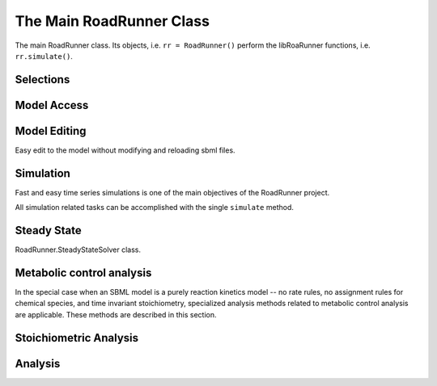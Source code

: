 The Main RoadRunner Class
_________________________

.. class:: RoadRunner

   The main RoadRunner class. Its objects, i.e. ``rr = RoadRunner()`` perform 
   the libRoaRunner functions, i.e. ``rr.simulate()``.



.. method:: RoadRunner.__init__(uriOrSBML = "", options = None)

   Creates a new RoadRunner object. If the first argument is specified, 
   it should be a string containing either the contents of an SBML document, 
   or a formatted URI specifying the path or location of a SBML document. 

   If options is given, it should be a LoadSBMLOptions object. 

   If no arguments are given, a document may be loaded at any future time
   using the load method. 

   :param uriOrSBML: a URI, local path or SBML document contents.
   :type name: str (optional)

   :param options: (LoadSBMLOptions) an options object specifying how the 
                   SBML document should be loaded
   :type name: str (optional)


.. method:: RoadRunner.load(uriOrDocument)
   :module: RoadRunner

   Loads an SBML document, given a string for file path, URI, or contents. 

   This method also accepts HTTP URI for remote files, however this feature is currently limited 
   to the Mac version, plan on enabling HTTP loading of SBML documents on Windows and Linux 
   shortly. 

   Some examples of loading files on Mac or Linux::
   
       >>> rr.load("myfile.xml")                               # load a file from the current directory
       >>> rr.load("/Users/Fred/myfile.xml")                   # absolute path
       >>> rr.load("http://sbml.org/example_system.xml")       # remote file


   Or on Windows:

       >>> rr.load("myfile.xml")                                  # load a file from the current directory
       >>> rr.load("file://localhost/c:/Users/Fred/myfile.xml")   # using a URI

   One may also load the contents of a document::

       >>> myfile = open("myfile.xml, "r")
       >>> contents = file.read()
       >>> rr.load(contents)
       
   Loading in a raw SBML string is also possible:

       >>> sbmlstr = rr.getCurrentSBML()         # Or any other properly formatted SBML string block
       >>> rr.load(sbmlstr)

   In future version, we will also support loading directly from a libSBML Document object. 

   :param uriOrDocument: A string which may be a local path, URI or contents of an SBML document. 
   :type name: str
   
   
.. method:: RoadRunner.saveState(document, option = 'b')
   :module: RoadRunner

   Saves the current state of the RoadRunner instance, e.g. integrator, steady state solver, simulation results,
   given a string for file path.
   If no option is given or the option is 'b', the state will be stored in a binary format which
   can be quickly reloaded for later simulation. This binary format is platform specific.
   It the option is 'r', the state will be stored in a human-readable format which can be used
   for debugging, but cannot be reloaded later.
   
   Some examples of saving binary files on Mac or Linux::
   
       >>> rr.saveState("current_state.txt")                        # save the state to a file from the current directory
       >>> rr.saveState("/Users/Fred/current_state.txt")            # absolute path


   Or on Windows:

       >>> rr.saveState("current_state.txt")                        # save the state to a file from the current directory
       >>> rr.saveState("file://localhost/c:/Users/Fred/current_state.txt")   # using a URI

   One may also save in a human-readable format:

       >>> rr.saveState("current_state.txt", 'r')
       

   :param document: The file path where the current state will be stored
   :type name: str
   
   :param option:  an option object specifying how the state should be saved
   		   'b' - binary	(default)
		   'r' - human-readable 
   :type name: char(optional)
   
   
   
.. method:: RoadRunner.loadState(document)
   :module: RoadRunner

   Loads the saved state of a RoadRunner instance, e.g. integrator, steady state solver, simulation results,
   given a string for file path.
   All simulation calls after this function will start from the resumed state.
   
   Some examples of reloading binary files on Mac or Linux::
   
       >>> rr.loadState("current_state.txt")                        # load the state from a file from the current directory
       >>> rr.loadState("/Users/Fred/current_state.txt")            # absolute path


   Or on Windows:

       >>> rr.loadState("current_state.txt")                        # load the state from a file from the current directory
       >>> rr.loadState("file://localhost/c:/Users/Fred/current_state.txt")   # using a URI

   :param document: The file path where the state of simulation will be loaded from
   :type name: str
  


.. method:: RoadRunner.getCompiler()

   Returns the JIT :class:`Compiler` object currently being used. 
   This object provides various information about the current processor and system.



.. method:: RoadRunner.getConfigurationXML()
   :module: RoadRunner

   Recurse through all of the child configurable objects that this
   class ones and build an assemble all of their configuration parameters
   into a single xml document which is returned as a string.

   The value of this result depends on what child objects are presently loaded.


.. method:: RoadRunner.getExtendedVersionInfo()
   :module: RoadRunner

   Returns :meth:`getVersionStr()` as well as info about dependent libs versions.



.. method:: RoadRunner.getInfo()
   :module: RoadRunner

   Returns info about the current state of the object.

   :rtype: str



.. method:: RoadRunner.getInstanceCount()
   :module: RoadRunner

   Returns number of currently running RoadRunner instances.



.. method:: RoadRunner.getInstanceID()
   :module: RoadRunner

   Returns the instance id when there are multiple instances of RoadRunner.



.. method:: RoadRunner.getIntegrator()
   :module: RoadRunner

   Returns the solver instance. See :cpp:class::cpp:class:`rr::roadrunner::Solver`.
   For more information on the possible settings, see :ref:`Solver Class`.
   
   
.. method:: RoadRunner.getIntegratorByName(name)
   :module: RoadRunner
   
   Returns the solver instance by given name. See :cpp:class:`rr::roadrunner::Solver`.
   For more information on the possible settings, see :ref:`Solver Class`.

   :param str name: Name of the integrator

   
.. method:: RoadRunner.getAvailableIntegrators()
   :module: RoadRunner
   
   Returns a list of names of available integrators.

   
.. method:: RoadRunner.getExistingIntegratorNames()
   :module: RoadRunner
   
   Returns a list of names of all integrators.
   

.. method:: RoadRunner.getParamPromotedSBML(*args)
   :module: RoadRunner

   Takes an SBML document (in textual form) and changes all of the local parameters
   to be global parameters.

   :param str SBML: the contents of an SBML document
   :rtype: str


.. method:: RoadRunner.getCurrentSBML()
   :module: RoadRunner

   Returns the SBML with the current model parameters. 
   This is different than :meth:`getSBML()` which returns the original SBML.
   This may optionally up or down-convert the document to a different version, if the level and version arguments are non-zero.
   If both arguments are zero, then the document is left alone and the original version is returned.

   :rtype: str


.. method:: RoadRunner.getSBML()
   :module: RoadRunner

   Returns the original SBML model that was loaded into roadrunner.
   If the model is edited by methods in editing section, it will return the most updated model with 
   the initial model parameters.

   :rtype: str
   
.. method:: RoadRunner.setIntegrator(name)
   :module: RoadRunner

   Sets specific integrator. For more information on the possible settings, see :ref:`Solver Class`.
   
   :param str name: name of the integrator.

   
.. method:: RoadRunner.setIntegratorSetting(name, key, value)
   :module: RoadRunner

   Sets settings for a specific integrator. See :cpp:class:`roadrunner::Solver`.
   For more information on the possible settings, see :ref:`Solver Class`.
   
   :param str name: name of the integrator.
   :param str key: name of the setting.
   :param const value: value of the setting.
   

Selections
----------

.. method:: RoadRunner.getIds()

   Return a list of selection ids that this object can select on.

   :rtype: list


.. method:: RoadRunner.getValue(sel)

   Returns the value for a given selection. For more information on accepted selection types
   see :ref:`Selecting Values <selecting-values>`.

   :param sel: a selection that is either a string or a SelectionRecord that was
               obtained from createSelection
   :type sel: str or SelectionRecord



.. method:: RoadRunner.getSelectedValues()
   :module: RoadRunner

   returns the values of the current timecourse selections for the current state of the model

   :rtype: numpy.ndarray



.. attribute:: RoadRunner.timeCourseSelections
   :module: RoadRunner
            
   Get or set the list of current selections used for the time course simulation result columns. 
   For more information on accepted selection types, see :ref:`Selecting Values <selecting-values>`.
   
   >>> rr.timeCourseSelections = ['time', 'S1', 'S2']
   >>> rr.timeCourseSelections
   ['time', 'S1', 'S2']


.. method:: RoadRunner.createSelection(sel)

   Create a new selection based on a selection string

   :rtype: roadrunner.SelectionRecord


.. method:: RoadRunner.resetSelectionLists()

   Resets time course and steady state selection lists to defaults

   
   
Model Access
------------


.. method:: RoadRunner.isModelLoaded()
   :module: RoadRunner

   Return True if model was loaded; False otherwise



.. py:attribute:: RoadRunner.model
   :module: RoadRunner
   :annotation: None

   Get the currently loaded model. The model object contains the entire state of the SBML model.


.. method:: RoadRunner.getModel()
   :module: RoadRunner

   Function form of the RoadRunner.model property, identical to model. 

   
.. method:: RoadRunner.clearModel()
   :module: RoadRunner
   
   Clears the currently loaded model and all associated memory.
   Returns True if memory was freed, False if no model was loaded in the first place.
   
   >>> rr.isModelLoaded()
   True
   >>> rr.clearModel()
   >>> rr.isModelLoaded()
   False
   
   
.. method:: RoadRunner.oneStep(startTime, stepSize)
   :module: RoadRunner

   Carry out a one step integration of the model. The method takes two arguments,
   the current time and the step size to use in the integration. 
   Returs the new time which will be currentTime + StepSize::

       newTime = rr.oneStep (10, 0.5)

.. method:: RoadRunner.internalOneStep(startTime, stepSize, reset)
   :module: RoadRunner

   Carry out a single internal solver integration step. The method takes three arguments,
   the current time and the step size to use in the integration and reset. Reset defaults to true, set to false to stop integrator instance from restarting. Returns the end time.

.. method:: RoadRunner.reset()
   :module: RoadRunner

   Resets time, all floating species, and rates to their initial values.
   Does NOT reset changed global parameters.
   

.. method:: RoadRunner.resetAll()
   :module: RoadRunner

   Resets time, all floating species, and rates to their CURRENT initial values.
   Also resets all global parameters back to the values they had when the model was first loaded.
   "Current" initial values are set by using ``rr.setValue('init(S1)', 5)`` which sets a species 
   named S1 to have current initial value of 5. Note it is NOT the initial values of when the model was first loaded in.

.. method:: RoadRunner.resetParameter()
   :module: RoadRunner

   Resets only global parameters to their CURRENT initial values.

.. method:: RoadRunner.resetToOrigin()
   :module: RoadRunner

   Resets the model back to the state it was when FIRST loaded.
   The scope of this reset includes all initial values and parameters (everything).

.. method:: RoadRunner.setConfigurationXML(*args)
   :module: RoadRunner

   Given a xml document, which should have been returned from getConfigurationXML,
   this method recurses though all the child configurable elements and sets their
   configuration to the values specified in the document.

   :param str xml: the contents of an xml document.



.. attribute:: RoadRunner.conservedMoietyAnalysis
   :module: RoadRunner

   Enables / Disables conserved moiety analysis (boolean). 

   If this is enabled, the SBML document (either current, or one about to be loaded) 
   is converted using the ConservedMoietyConverter. All of the linearly dependent 
   species are replaced with assignment rules and a new set of conserved moiety 
   parameters are introduced. 
   
   To enable, type:
   
   >>> rr.conservedMoietyAnalysis = True
   
   
Model Editing
--------------

Easy edit to the model without modifying and reloading sbml files.

.. method:: RoadRunner.addSpeciesConcentration(sid, compartment, initValue, substanceUnits, forceRegenerate)
   :module: RoadRunner
   
   Add a species to the current model. Note that the species to be added must have an ID
   that did not existed in the model. The given compartment must also exist in the model.
   
   Default substanceUnits is "concentration", which will set initValue as initial concentration
   of the new species. Other substanceUnits will set initValue as initial amount of the new species.
   
   forceRegenerate is a boolean value that indicates whether the new model will be regenerated. Its 
   default value is true, which means to regenerate model every time after this function is called. 
   Note that regenerating model is time-consuming. To save time for editing model for multiple times, 
   one could set this flag to false excepting for the last call, so that Roadrunner will only regenerate the model once after all editings are completed.
   
   For example,
   
   >>> rr.addSpeciesConcentration("s1", "compartment", 0.1, False) # it will not regenerate the model, nothing actually happened
   >>> rr.addSpeciesConcentration("s2", "compartment", 0.1, True)  # new model is generated and saved
  
   :param str sid: the ID of the species to be added
   :param str compartment: the compartment of the species to be added
   :param double initValue: the initial amount or concentration of the species to be added
   :param str substanceUnits: the substance unit of the species to be added
   :param bool forceRegenerate: indicate whether the new model is regenerated after this function call

   
.. method:: RoadRunner.removeSpecies(sid, forceRegenerate)
   :module: RoadRunner
   
   Remove a species from the current model. Note that the given species must exist in the
   current model.
   
   All reactions related to this species(as reactants, products or modifiers or used in 
   stoichiometry) will be removed.
   Kinetic law used this species in the math formula will be unset.
   All function definitions, constraints, initial assignments and rules related to this species
   (as variables or used in math formula) will be removed.
   All events used this speices in trigger formula will be removed.
   Priority and delay used this sepcies in the math formula will be unset.
   All event assignment related to this species(as variables or used in math formula) will be removed.
   
   If any global parameters become uninitialized during this process, i.e, has no initial assignment or
   assignment rule, they will be removed recursively following the rules in removeParameter().
   
   forceRegenerate is a boolean value that indicates whether the new model will be regenerated. Its 
   default value is true, which means to regenerate model every time after this function is called. 
   Note that regenerating model is time-consuming. To save time for editing model for multiple times, 
   one could set this flag to false excepting for the last call, so that Roadrunner will only regenerate 
   the model once after all editings are completed.
   
   For example,
   
   >>> rr.removeSpecies("s1", false) # it will not regenerate the model, nothing actually happened
   >>> rr.removeSpecies("s2", true)  # new model is generated and saved

   :param str sid: the ID of the species to be removed
   :param bool forceRegenerate: indicate whether the new model is regenerated after this function call
 
   
.. method:: RoadRunner.addReaction(rid, reactants, products, kineticLaw, forceRegenerate)
   :module: RoadRunner
   
   Add a reaction to the current model by passing its info as parameters. 
   Note that the reaction to be added must have an ID that did not existed in the model.
   
   forceRegenerate is a boolean value that indicates whether the new model will be regenerated. Its 
   default value is true, which means to regenerate model every time after this function is called. 
   Note that regenerating model is time-consuming. To save time for editing model for multiple times, 
   one could set this flag to false excepting for the last call, so that Roadrunner will only regenerate 
   the model once after all editings are completed.
   
   For example,
   
   >>> rr.addReaction("r1", ["s1"], ["s2"], "s1 * k1", False) # it will not regenerate the model, nothing actually happened
   >>> rr.addReaction("r2", ["s2"], ["s1"], "s2 * k1", True)  # new model is generated and saved
  
  
   :param str rid: the ID of the reaction to be added
   :param list reactants: the list of reactants ID of reaction to be added
   :param list products: the list of products ID of reaction to be added
   :param str kineticLaw: the kinetic formular of reaction to be added
   :param bool forceRegenerate: indicate whether the new model is regenerated after this function call
   

.. method:: RoadRunner.addReaction(sbmlRep, forceRegenerate)
   :module: RoadRunner
   
   Add a reaction to the current model by passing a sbml repesentation as parameter. 
   Note that the reaction to be added must have an ID that did not existed in the model.
   
   forceRegenerate is a boolean value that indicates whether the new model will be regenerated. Its 
   default value is true, which means to regenerate model every time after this function is called. 
   Note that regenerating model is time-consuming. To save time for editing model for multiple times, 
   one could set this flag to false excepting for the last call, so that Roadrunner will only regenerate 
   the model once after all editings are completed.
  
   :param str sbmlRep: the SBML representation (i.e. a reaction tag) describing the reaction to be added
   :param bool forceRegenerate: indicate whether the new model is regenerated after this function call
   
   
.. method:: RoadRunner.removeReaction(rid, forceRegenerate)
   :module: RoadRunner
   
   Remove a reaction from the current model. Note that the given reaction must exist in the
   current model.
   
   forceRegenerate is a boolean value that indicates whether the new model will be regenerated. Its 
   default value is true, which means to regenerate model every time after this function is called. 
   Note that regenerating model is time-consuming. To save time for editing model for multiple times, 
   one could set this flag to false excepting for the last call, so that Roadrunner will only regenerate 
   the model once after all editings are completed.
   
   For example,
   
   >>> rr.removeReaction("r1", False) # it will not regenerate the model, nothing actually happened
   >>> rr.removeReaction("r2", True)  # new model is generated and saved

   :param str rid: the ID of the reaction to be removed
   :param bool forceRegenerate: indicate whether the new model is regenerated after this function call
   
   
.. method:: RoadRunner.addParameter(pid, value, forceRegenerate)
   :module: RoadRunner
   
   Add a parameter to the current model. Note that the parameter to be added must have an ID
   that did not existed in the model.
   
   forceRegenerate is a boolean value that indicates whether the new model will be regenerated. Its 
   default value is true, which means to regenerate model every time after this function is called. 
   Note that regenerating model is time-consuming. To save time for editing model for multiple times, 
   one could set this flag to false excepting for the last call, so that Roadrunner will only regenerate 
   the model once after all editings are completed.
   
   For example,
   
   >>> rr.addParameter("p1", 0.1, False) # it will not regenerate the model, nothing actually happened
   >>> rr.addParameter("p2", 0.1, True)  # new model is generated and saved
  
   :param str pid: the ID of the parameter to be added
   :param double value: the initial value of the parameter to be added
   :param bool forceRegenerate: indicate whether the new model is regenerated after this function call
   
   
.. method:: RoadRunner.removeParameter(pid, forceRegenerate)
   :module: RoadRunner
   
   Remove a parameter from the current model. Note that the given parameter must exist in the
   current model.
   
   All reactions related to this parameter(used in stoichiometry) will be removed.
   Kinetic law used this parameter in the math formula will be unset.
   All function definitions, constraints, initial assignments and rules related to this parameter
   (as variables or used in math formula) will be removed.
   All events used this parameter in trigger formula will be removed.
   Priority and delay used this parameter in the math formula will be unset.
   All event assignment related to this parameter(as variables or used in math formula) will be removed.
   
   If any global parameters become uninitialized during this process, i.e, has no initial assignment or
   assignment rule, they will be removed recursively following the above rules.
   
   forceRegenerate is a boolean value that indicates whether the new model will be regenerated. Its 
   default value is true, which means to regenerate model every time after this function is called. 
   Note that regenerating model is time-consuming. To save time for editing model for multiple times, 
   one could set this flag to false excepting for the last call, so that Roadrunner will only regenerate 
   the model once after all editings are completed.
   
   For example,
   
   >>> rr.removeParameter("p1", False) # it will not regenerate the model, nothing actually happened
   >>> rr.removeParameter("p2", True)  # new model is generated and saved

   :param str pid: the ID of the parameter to be removed
   :param bool forceRegenerate: indicate whether the new model is regenerated after this function call
   
   
   
.. method:: RoadRunner.addCompartment(cid, initVolume, forceRegenerate)
   :module: RoadRunner
   
   Add a compartment to the current model. Note that the compartment to be added must have an ID
   that did not existed in the model.
   
   forceRegenerate is a boolean value that indicates whether the new model will be regenerated. Its 
   default value is true, which means to regenerate model every time after this function is called. 
   Note that regenerating model is time-consuming. To save time for editing model for multiple times, 
   one could set this flag to false excepting for the last call, so that Roadrunner will only regenerate 
   the model once after all editings are completed.
   
   For example,
   
   >>> rr.addCompartment("c1", 0.1, False) # it will not regenerate the model, nothing actually happened
   >>> rr.addCompartment("c2", 0.1, True)  # new model is generated and saved
  
   :param str cid: the ID of the compartment to be added
   :param double initVolume: the initial volume of the compartment to be added
   :param bool forceRegenerate: indicate whether the new model is regenerated after this function call
   
   
.. method:: RoadRunner.removeCompartment(cid, forceRegenerate)
   :module: RoadRunner
   
   Remove a compartment from the current model. Note that the given compartment must exist in the
   current model.
   
   All reactions related to this compartment(used in stoichiometry) will be removed.
   Kinetic law used this compartment in the math formula will be unset.
   All function definitions, constraints, initial assignments and rules related to this compartment
   (as variables or used in math formula) will be removed.
   All events used this compartment in trigger formula will be removed.
   Priority and delay used this compartment in the math formula will be unset.
   All event assignment related to this compartment(as variables or used in math formula) will be removed.
   
   If any global parameters become uninitialized during this process, i.e, has no initial assignment or
   assignment rule, they will be removed recursively following the rules in removeParameter().
   
   forceRegenerate is a boolean value that indicates whether the new model will be regenerated. Its 
   default value is true, which means to regenerate model every time after this function is called. 
   Note that regenerating model is time-consuming. To save time for editing model for multiple times, 
   one could set this flag to false excepting for the last call, so that Roadrunner will only regenerate 
   the model once after all editings are completed.
   
   For example,
   
   >>> rr.removeCompartment("c1", False) # it will not regenerate the model, nothing actually happened
   >>> rr.removeCompartment("c2", True)  # new model is generated and saved

   :param str cid: the ID of the compartment to be removed
   :param bool forceRegenerate: indicate whether the new model is regenerated after this function call
   
   
.. method:: RoadRunner.setKineticLaw(rid, kineticLaw, forceRegenerate)
   :module: RoadRunner
   
   Set hte kinetic law for an existing reaction in the current model. 
   Note that given reaction must exist in the model.
   
   forceRegenerate is a boolean value that indicates whether the new model will be regenerated. Its 
   default value is true, which means to regenerate model every time after this function is called. 
   Note that regenerating model is time-consuming. To save time for editing model for multiple times, 
   one could set this flag to false excepting for the last call, so that Roadrunner will only regenerate 
   the model once after all editings are completed.
   
   For example,
   
   >>> rr.setKineticLaw("r1", "s1 * k1", False) # it will not regenerate the model, nothing actually happened
   >>> rr.setKineticLaw("r2", "s2 * k1", True)  # new model is generated and saved
  
  
   :param str rid: the ID of the reaction to be modified
   :param str kineticLaw: the kinetic formular of reaction to be set
   :param bool forceRegenerate: indicate whether the new model is regenerated after this function call
   
   
.. method:: RoadRunner.addAssignmentRule(vid, formula, forceRegenerate)
   :module: RoadRunner
   
   Add an assignment rule for a variable to the current model.
   
   forceRegenerate is a boolean value that indicates whether the new model will be regenerated. Its 
   default value is true, which means to regenerate model every time after this function is called. 
   Note that regenerating model is time-consuming. To save time for editing model for multiple times, 
   one could set this flag to false excepting for the last call, so that Roadrunner will only regenerate 
   the model once after all editings are completed.
   
   For example,
   
   >>> rr.addAssignmentRule("s1", "s1 * k1", False) # it will not regenerate the model, nothing actually happened
   >>> rr.addAssignmentRule("s2", "s2 * k1", True)  # new model is generated and saved
  
  
   :param str vid: the ID of the variable that the new rule assigns formula to
   :param str formula: the math formula of assignment rule to be added
   :param bool forceRegenerate: indicate whether the new model is regenerated after this function call
   
   
.. method:: RoadRunner.addRateRule(vid, formula, forceRegenerate)
   :module: RoadRunner
   
   Add a rate rule for a variable to the current model.
   
   forceRegenerate is a boolean value that indicates whether the new model will be regenerated. Its 
   default value is true, which means to regenerate model every time after this function is called. 
   Note that regenerating model is time-consuming. To save time for editing model for multiple times, 
   one could set this flag to false excepting for the last call, so that Roadrunner will only regenerate 
   the model once after all editings are completed.
   
   For example,
   
   >>> rr.addRateRule("s1", "k1", False) # it will not regenerate the model, nothing actually happened
   >>> rr.addRateRule("s2", "k1", True)  # new model is generated and saved
  
  
   :param str vid: the ID of the variable that the new rule assigns formula to
   :param str formula: the math formula of rate rule to be added
   :param bool forceRegenerate: indicate whether the new model is regenerated after this function call
   
   
.. method:: RoadRunner.removeRules(vid, forceRegenerate)
   :module: RoadRunner
   
   Remove all rules for a variable from the current model, including assignment and rate rules. 
   Note that the given variable must have at least one rule in the current model.
   
   If any global parameters become uninitialized during this process, i.e, has no initial assignment or
   assignment rule, they will be removed recursively following the rules in removeParameter().
   
   forceRegenerate is a boolean value that indicates whether the new model will be regenerated. Its 
   default value is true, which means to regenerate model every time after this function is called. 
   Note that regenerating model is time-consuming. To save time for editing model for multiple times, 
   one could set this flag to false excepting for the last call, so that Roadrunner will only regenerate 
   the model once after all editings are completed.
   
   For example,
   
   >>> rr.removeRules("s1", False) # it will not regenerate the model, nothing actually happened
   >>> rr.removeRules("s2", True)  # new model is generated and saved

   :param str vid: the ID of the variables that rules assign formula to
   :param bool forceRegenerate: indicate whether the new model is regenerated after this function call
   
   
.. method:: RoadRunner.addEvent(eid, useValuesFromTriggerTime, trigger, forceRegenerate)
   :module: RoadRunner
   
   Add an event to the current model. Note that the event to be added must have an ID that 
   did not existed in the model.
   
   forceRegenerate is a boolean value that indicates whether the new model will be regenerated. Its 
   default value is true, which means to regenerate model every time after this function is called. 
   Note that regenerating model is time-consuming. To save time for editing model for multiple times, 
   one could set this flag to false excepting for the last call, so that Roadrunner will only regenerate 
   the model once after all editings are completed.
   
   For example,
   
   >>> rr.addEvent("e1", False, "s1 > 0", False) # it will not regenerate the model, nothing actually happened
   >>> rr.addEvent("e2", False, "s2 == s1", True)  # new model is generated and saved
  
  
   :param str eid: the ID of the event to be added
   :param bool useValuesFromTriggerTime: indicate the moment at which the event's assignments are to be evaluated
   :param str trigger: the math formula of event trigger
   :param bool forceRegenerate: indicate whether the new model is regenerated after this function call
   
   
.. method:: RoadRunner.addTrigger(eid, trigger, forceRegenerate)
   :module: RoadRunner
   
   Add trigger to an existing event in the model. Note that the given event must exist in the
   current model. If the given event already has a trigger object, the given trigger will replace the 
   old trigger of the event.
   
   forceRegenerate is a boolean value that indicates whether the new model will be regenerated. Its 
   default value is true, which means to regenerate model every time after this function is called. 
   Note that regenerating model is time-consuming. To save time for editing model for multiple times, 
   one could set this flag to false excepting for the last call, so that Roadrunner will only regenerate 
   the model once after all editings are completed.
   
   For example,
   
   >>> rr.addTrigger("e1", "s1 > 0", False) # it will not regenerate the model, nothing actually happened
   >>> rr.addTrigger("e2", "s2 == s1", True)  # new model is generated and saved
  
  
   :param str eid: the ID of the event to add the trigger to
   :param str trigger: the math formula of event trigger
   :param bool forceRegenerate: indicate whether the new model is regenerated after this function call
   
   
.. method:: RoadRunner.addPriority(eid, priority, forceRegenerate)
   :module: RoadRunner
   
   Add priority to an existing event in the model. Note that the given event must exist in the
   current model. If the given event already has a priority object, the given priority will replace the 
   old priority of the event.
   
   forceRegenerate is a boolean value that indicates whether the new model will be regenerated. Its 
   default value is true, which means to regenerate model every time after this function is called. 
   Note that regenerating model is time-consuming. To save time for editing model for multiple times, 
   one could set this flag to false excepting for the last call, so that Roadrunner will only regenerate 
   the model once after all editings are completed.
   
  
   :param str eid: the ID of the event to add the priority to
   :param str priority: the math formula of event priority
   :param bool forceRegenerate: indicate whether the new model is regenerated after this function call
   
   
.. method:: RoadRunner.addDelay(eid, delay, forceRegenerate)
   :module: RoadRunner
   
   Add delay to an existing event in the model. Note that the given event must exist in the
   current model. If the given event already has a delay object, the given delay will replace the 
   old delay of the event.
   
   forceRegenerate is a boolean value that indicates whether the new model will be regenerated. Its 
   default value is true, which means to regenerate model every time after this function is called. 
   Note that regenerating model is time-consuming. To save time for editing model for multiple times, 
   one could set this flag to false excepting for the last call, so that Roadrunner will only regenerate 
   the model once after all editings are completed.
   
  
   :param str eid: the ID of the event to add the delay to
   :param str delay: the math formula of event delay
   :param bool forceRegenerate: indicate whether the new model is regenerated after this function call
   
 
.. method:: RoadRunner.addEventAssignment(eid, vid, formula, forceRegenerate)
   :module: RoadRunner
   
   Add an event assignment to an existing event in the model. Note that the given event must exist in the
   current model. 
   
   forceRegenerate is a boolean value that indicates whether the new model will be regenerated. Its 
   default value is true, which means to regenerate model every time after this function is called. 
   Note that regenerating model is time-consuming. To save time for editing model for multiple times, 
   one could set this flag to false excepting for the last call, so that Roadrunner will only regenerate 
   the model once after all editings are completed.
   
    For example,
   
   >>> rr.addEventAssignment("e1", "s1", "k1", False) # it will not regenerate the model, nothing actually happened
   >>> rr.addEventAssignment("e2", "s2", "s1", True)  # new model is generated and saved
   
  
   :param str eid: the ID of the event to add the event assignment to
   :param str vid: the ID of the variables that assignment assigns formula to
   :param str formula: the math formula of event assignment
   :param bool forceRegenerate: indicate whether the new model is regenerated after this function call
   
   
.. method:: RoadRunner.removeEventAssignment(eid, vid, forceRegenerate)
   :module: RoadRunner
   
   Add all event assignments for a variable from an existing event in the model. 
   Note that the given event must exist in the current model and given variable must have an event 
   assignment in the given event.
   
   forceRegenerate is a boolean value that indicates whether the new model will be regenerated. Its 
   default value is true, which means to regenerate model every time after this function is called. 
   Note that regenerating model is time-consuming. To save time for editing model for multiple times, 
   one could set this flag to false excepting for the last call, so that Roadrunner will only regenerate 
   the model once after all editings are completed.
   
    For example,
   
   >>> rr.removeEventAssignment("e1", "s1", False) # it will not regenerate the model, nothing actually happened
   >>> rr.removeEventAssignment("e2", "s2", True)  # new model is generated and saved
   
  
   :param str eid: the ID of the event 
   :param str vid: the ID of the variables of the event assignments to be removed
   :param bool forceRegenerate: indicate whether the new model is regenerated after this function call
   
   
.. method:: RoadRunner.removeEvent(eid, forceRegenerate)
   :module: RoadRunner
   
   Add an event from the current model. Note that the given event must exist in the current model.
   
   If any global parameters become uninitialized during this process, i.e, has no initial assignment or
   assignment rule, they will be removed recursively following the rules in removeParameter().
   
   forceRegenerate is a boolean value that indicates whether the new model will be regenerated. Its 
   default value is true, which means to regenerate model every time after this function is called. 
   Note that regenerating model is time-consuming. To save time for editing model for multiple times, 
   one could set this flag to false excepting for the last call, so that Roadrunner will only regenerate 
   the model once after all editings are completed.
   
    For example,
   
   >>> rr.removeEvent("e1", False) # it will not regenerate the model, nothing actually happened
   >>> rr.removeEvent("e2", True)  # new model is generated and saved
   
  
   :param str eid: the ID of the event to be removed
   :param bool forceRegenerate: indicate whether the new model is regenerated after this function call
 
 .. method:: RoadrUNNER.regenerateModel ()
    :module RoadRunner

   Call this method to jit compile any model you've constructed using the modeling editing API. This will make the model ready for simulation.  

   For example:

   >>>> rr.addCompartment ('c1', 0.1)
   >>>> rr.addSpeciesConcentration ('s1', 'c1', 1.5, False, False)
   >>>> rr.addSpeciesConcentration ('s2', 'c1', 0.0, False, False)
   >>>> rr.addParameter('k1', 0.2)
   >>>> rr.addReaction ('r1', ['s1'], ['s2'], 's1*k1')
   >>>> rr.regenerateModel()
   >>>> rr.simulate()

Simulation
----------

Fast and easy time series simulations is one of the main objectives of the RoadRunner project. 

All simulation related tasks can be accomplished with the single ``simulate`` method. 
 

.. method:: RoadRunner.simulate(*args, **kwargs)
   :module: RoadRunner


    Simulate current SBML model.

    simulate accepts up to five positional arguments. 

    The first five (optional) arguments are treated as:
            
        1: Start Time, if this is a number. 

        2: End Time, if this is a number.

        3: Number of points, if this is a number.
            
        4: List of Selections. A list of variables to include in the output, e.g. ``['time','A']`` for a model with species ``A``. More below.

        5: output file path. The file to which simulation results will be written. If this is specified and
        nonempty, simulation output will be written to output_file every Config::K_ROWS_PER_WRITE generated.
        Note that simulate() will not return the result matrix if it is writing to output_file.
        It will also not keep any simulation data, so in that case one should not call ``rr.plot()``
        without arguments. This should be specified when one cannot, or does not want to, keep the 
        entire result matrix in memory.


    All five of the positional arguments are optional. If any of the positional arguments are
    a list of string instead of a number, then they are interpreted as a list of selections.

    By default, the gillespie algorithm output uses a variable step size.  However, if both the end time and the number of steps is defined, the output is constrained to a grid instead.  If just the end time is defined, a variable number of steps will be taken until that end time is reached, or until the maximum number of output rows is reached.  If just the number of steps is defined, that many variable steps will be taken.

    The maximum number of output rows is set to 100,000 by default, though this is ignored if the variable step size is set to false, or if the output is being written directly to a file.  It can be changed by with the argument 'max_output_rows'.

    There are a number of ways to call simulate.

    1: With no arguments. In this case, the current set of options from the previous 
      ``simulate`` call will be used. If this is the first time ``simulate`` is called, 
      then a default set of values is used. The default set of values are (start = 0, end = 5).

    2: With up to five positions arguments, described above. 

    Finally, you can pass steps keyword argument instead of points. 

    steps (Optional) Number of steps at which the output is sampled where the samples are evenly spaced. Steps = points-1. Steps and points may not both be specified.

   :returns: a numpy array with each selected output time series being a
             column vector, and the 0'th column is the simulation time; or
             if output_file is specified and nonempty, a message string
   :rtype: numpy.ndarray

   
.. method:: RoadRunner.gillespie(start, end, steps)
   :module: RoadRunner
   
   Run a Gillespie stochastic simulation.
   
   Use :meth:`RoadRunner.reset()` to reset the model each time.
   
   :param start: start time
   :param end: end time
   :param steps: number of steps
   :returns: a numpy array with each selected output time series being a
             column vector, and the 0'th column is the simulation time.
   :rtype: numpy.ndarray
   
   Examples:

   Simulate from time zero to 40 time units 
   
   >>> result = rr.gillespie (0, 40)

   Simulate on a grid with 10 points from start 0 to end time 40 
   
   >>> result = rr.gillespie (0, 40, 10)

   Simulate from time zero to 40 time units using the given selection list 
   
   >>> result = rr.gillespie (0, 40, [‘time’, ‘S1’])

   Simulate from time zero to 40 time units, on a grid with 20 points using the given selection list 
   
   >>> result = rr.gillespie (0, 40, 20, [‘time’, ‘S1’])
   

.. py:function:: RoadRunner.plot(result=None, loc='upper left', show=True)
   :module: RoadRunner
   
   Plot results from a simulation carried out by the simulate or gillespie functions. 
  
   To plot data currently held by roadrunner that was generated in the last simulation, use:
   
   >>> rr.plot() 
   
   If you are using Tellurium, see `tellurium.ExtendedRoadRunner.plot <https://tellurium.readthedocs.io/en/latest/tellurium_methods.html#tellurium.tellurium.ExtendedRoadRunner.plot>`_ which supports extra arguements.
   
   :param numpy.ndarray result: Data returned from a simulate or gillespie call
   :param str loc: string representing the location of legend i.e. "upper right"


.. py:function:: Roadrunner.getSimulationData()
   :module: RoadRunner

   Returns the array of simulated data. When simulation has not been run,
   the function will return an empty array.



Steady State
---------------------

.. class:: RoadRunner.SteadyStateSolver
   :module: RoadRunner
   
   RoadRunner.SteadyStateSolver class.


.. attribute:: RoadRunner.steadyStateSelections
   :module: RoadRunner

   A list of SelectionRecords which determine what values are used for 
   a steady state calculation. This list may be set by assigning a list
   of valid selection symbols::

     >>> rr.steadyStateSelections = ['S1', '[S2]', 'P1']
     >>> rr.steadyStateSelections
     ['S1', '[S2]', 'P1']


.. method:: RoadRunner.steadyState()
   :module: RoadRunner

   Attempts to evaluate the steady state for the model. The method returns
   a value that indicates how close the solution is to the steady state.
   The smaller the value the better. Values less than 1E-6 usually indicate a
   steady state has been found. If necessary the method can be called a
   second time to improve the solution.

   :returns: the sum of squares of the steady state solution.

   :rtype: double


.. method:: RoadRunner.getSteadyStateValues()
   :module: RoadRunner
    
   Performs a steady state calculation (evolves the system to a steady
   state), then calculates and returns the set of values specified by
   the steady state selections.

   :returns: a numpy array corresponding to the values specified by steadyStateSelections

   :rtype: numpy.ndarray

   
.. method:: RoadRunner.getSteadyStateValuesNamedArray()
   :module: RoadRunner
    
   Performs a steady state calculation (evolves the system to a steady
   state), then calculates and returns the set of values specified by
   the steady state selections with all necessary labels.

   :returns: a NamedArray corresponding to the values specified by steadyStateSelections

   :rtype: NamedArray
   

.. method:: RoadRunner.getSteadyStateSolver()
   :module: RoadRunner
   
   Returns the steady state solver which is currently being used.   


.. method:: RoadRunner.steadyStateSolverExists(name)
   :module: RoadRunner   
   
   Checks whether a steady state solver exists.
   
   :param str name: name of a steady state solver



Metabolic control analysis
--------------------------

In the special case when an SBML model is a purely reaction kinetics model -- no rate rules, no
assignment rules for chemical species, and time invariant stoichiometry, specialized analysis methods
related to metabolic control analysis are applicable. These methods are described in this section. 


.. method:: RoadRunner.getCC(variable, parameter)
   :module: RoadRunner

   Returns a scaled control coefficient with respect to a global parameter.
   
   For example::

     rr.getCC ('J1', 'Vmax')
     rr.getCC ('S1', 'Xo')
     rr.getCC ('S2', 'Km')

   The first returns a flux control coefficient with respect to flux J1. The second and third
   return concentration control coefficients with respect to species S1 and S2.

   :param variable: The id of a dependent variable of the coefficient, for example a
                    reaction or species concentration.

   :param parameter: The id of the independent parameter, for example a kinetic constant
                     or boundary species

   :returns: the value of the scaled control coefficient.

   :rtype: double


.. method:: RoadRunner.getuCC(variableId, parameterId)
   :module: RoadRunner

   Get unscaled control coefficient with respect to a global parameter.

   :param variableId: The id of a dependent variable of the coefficient, for example a
                    reaction or species concentration.

   :param parameterId: The id of the independent parameter, for example a kinetic constant
                     or boundary species
					 
   :returns: the value of the unscaled control coefficient.

   :rtype: double
					   
.. method:: RoadRunner.getEE(reactionId, parameterId, steadyState=True)
   :module: RoadRunner

   Retrieve a single elasticity coefficient with respect to a global parameter.
   
   For example::

     x = rr.getEE ('J1', 'Vmax')
	 
   calculates elasticity coefficient of reaction 'J1' with restpect to parameter 'Vmax'.

   :param str variable: A reaction Id
   :param str parameter: The independent parameter, for example a kinetic constant, floating or boundary species
   :param Boolean steadyState: should the steady state value be computed.


.. method:: RoadRunner.getuEE(reactionId, parameterId)
   :module: RoadRunner

   Get unscaled elasticity coefficient with respect to a global parameter or species.


.. method:: RoadRunner.getEigenValueIds()
   :module: RoadRunner

   Returns a list of selection symbols for the eigenvalues of the floating species. The eigen value
   selection symbol is ``eigen(XX)``, where ``XX`` is the floating species name. 

   
.. method:: RoadRunner.getFullEigenValues()
   :module: RoadRunner


   Calculates the eigen values of the Full Jacobian as a real matrix, first column real part, second
   column imaginary part.

   Note, only valid for pure reaction kinetics models (no rate rules, no floating species rules and
   time invariant stoichiometry). 

   :rtype: numpy.ndarray


.. method:: RoadRunner.getReducedEigenValues()
   :module: RoadRunner


   Calculates the eigen values of the Reduced Jacobian as a real matrix, first column real part, second
   column imaginary part.

   Only valid if moiety conversion is enabled. 

   Note, only valid for pure reaction kinetics models (no rate rules, no floating species rules and
   time invariant stoichiometry). 

   :rtype: numpy.ndarray


.. method:: RoadRunner.getFullJacobian()
   :module: RoadRunner

   Compute the full Jacobian at the current operating point.

   This is the Jacobian of ONLY the floating species.


.. method:: RoadRunner.getReducedJacobian()
   :module: RoadRunner

   Returns the *reduced* Jacobian for the independent species. This matrix will be non-singular
   for models that include moiety-conserved cycles.

   :rtype: numpy.ndarray




.. method:: RoadRunner.getScaledConcentrationControlCoefficientMatrix()
   :module: RoadRunner

   Returns the m by n matrix of scaled concentration control coefficients where m is the number
   of floating species and n the number of reactions.

   :rtype: numpy.ndarray


.. method:: RoadRunner.getScaledFloatingSpeciesElasticity(reactionId, speciesId)
   :module: RoadRunner

   Returns the scaled elasticity for a given reaction and given species.

   :param str reactionId: the SBML id of a reaction.
   :param str speciesId: the SBML id of a species.
   :rtype: double


.. method:: RoadRunner.getUnscaledParameterElasticity(reactionId, parameterId)
   :module: RoadRunner

   Returns the unscaled elasticity for a named reaction with respect to a
   named parameter
     
   :param str reactionId: the SBML id of a reaction.
   :param str parameterId: the SBML id of a parameter.
   :rtype: double


.. method:: RoadRunner.getUnscaledConcentrationControlCoefficientMatrix()
   :module: RoadRunner

   Returns the unscaled concentration control coefficient matrix.


.. method:: RoadRunner.getUnscaledElasticityMatrix()
   :module: RoadRunner

   Returns the unscaled species elasticity matrix at the current operating point.


.. method:: RoadRunner.getUnscaledFluxControlCoefficientMatrix()
   :module: RoadRunner

   Returns the unscaled flux control coefficient matrix.


.. method:: RoadRunner.getUnscaledSpeciesElasticity(reactionIndx, speciesIndx)
   :module: RoadRunner

   Get a single species elasticity value. 


   :param int reactionIndx: index of reaction
   :param int speciesIndx: index of species.


.. method:: RoadRunner.getScaledFluxControlCoefficientMatrix()
   :module: RoadRunner

   Returns the n by n matrix of scaled flux control coefficients where n is the number of reactions.

   :rtype: numpy.ndarray



.. method:: RoadRunner.getScaledElasticityMatrix()
   :module: RoadRunner

   Returns the scaled elasticity matrix at the current operating point.

   :rtype: numpy.ndarray
   

.. method:: RoadRunner.getDiffStepSize()
   :module: RoadRunner

   Returns the differential step size used in routines such as :meth:`getCC()`.
   

.. method:: RoadRunner.setDiffStepSize(val)
   :module: RoadRunner

   Sets the differential step size used in routines such as :meth:`getCC()`.
   
   :param val: differential step size
   
   
.. method:: RoadRunner.getSteadyStateThreshold()
   :module: RoadRunner
   
   Returns the threshold used in steady state solver in routines such as :meth:`getCC()`.


.. method:: RoadRunner.setSteadyStateThreshold(val)
   :module: RoadRunner
   
   Sets the threshold used in steady state solver in routines such as :meth:`getCC()`.   

   :param val: threshold value
   
   

Stoichiometric Analysis
-----------------------

.. method:: RoadRunner.getFullStoichiometryMatrix()
   :module: RoadRunner


   Get the stoichiometry matrix that coresponds to the full model, even it
   it was converted via conservation conversion.


.. method:: RoadRunner.getReducedStoichiometryMatrix()
   :module: RoadRunner

   Get the reduced stochiometry matrix. If conservation conversion is enabled,
   this is the matrix that coresponds to the independent species.

   A synonym for getNrMatrix().



.. method:: RoadRunner.getConservationMatrix()
   :module: RoadRunner

   Returns a conservation matrix :math:`\Gamma` which is a :math:`c \times m` matrix
   where :math:`c` is the number of conservation laws and :math:`m` the number of species.



.. method:: RoadRunner.getL0Matrix()
   :module: RoadRunner

   Returns the L0 matrix for the current model. The L0 matrix is an (m-r) by r matrix that expresses
   the dependent reaction rates in terms of the independent rates. m is the number of floating species
   and r is the rank of the stoichiometry matrix.

   :rtype: numpy.ndarray



.. method:: RoadRunner.getLinkMatrix()
   :module: RoadRunner

   Returns the full link matrix, L for the current model. The Link matrix is an m by r matrix where m
   is the number of floating species and r the rank of the stoichiometric matrix, N.

   :rtype: numpy.ndarray

.. method:: RoadRunner.getNrMatrix()
   :module: RoadRunner

   Returns the reduced stoichiometry matrix, :math:`N_R`, which will have only r rows where r is the rank of
   the full stoichiometry matrix. The matrix will be reordered such that the rows of :math:`N_R` are independent.

   :rtype: numpy.ndarray


.. method:: RoadRunner.getKMatrix()
   :module: RoadRunner

   Returns the K matrix, :math:`ker(N_R)`, (right nullspace of Nr)
   The K matrix has the structure, :math:`[I K0]'`

   :rtype: numpy.ndarray


Analysis
--------

.. method:: RoadRunner.getFrequencyResponse(startFrequency, numberOfDecades, numberOfPoints, parameterName, variableName, useDB, useHz)
   :module: RoadRunner

   Computes the frequency response.
   Returns a numpy array with three columns. First column is the frequency,
   second column the amplitude, and the third column the phase.

   :param startFrequency:  Start frequency for the first column in the output
   :param int numberOfDecades: Number of decades for the frequency range, eg 4 means the frequency span 10,000
   :param int numberOfPoints: The number of points to generate in the output
   :param str parameterName: The parameter where the input frequency is applied, usually a boundary species, eg 'Xo'
   :param str variableName: The amplitude and phase will be output for this variable, usually a floating species, eg 'S1'
   :param boolean useDB: If true use Decibels on the amplitude axis
   :param boolean useHz: If true use Hertz on the x axis, the default is rads/sec
    
   For example::
   
     import tellurium as te
     import roadrunner
     from matplotlib import pyplot as plt

     rr = te.loada("""
          $Xo -> x1; k1*Xo - k2*x1;
           x1 -> x2; k2*x1 - k3*x2;
           x2 ->; k3*x2;

           k1 = 0.5; k2 = 0.23; k3 = 0.4;  Xo = 5;
     """)

     rr.steadyState()

     m = rr.getFrequencyResponse(0.001, 5, 1000, 'Xo', 'x2', True, False)

     fig = plt.figure(figsize=(10,4))

     ax1 = fig.add_subplot (121)
     ax1.semilogx (m[:,0], m[:,1], color="blue", linewidth="2")
     ax1.set_title ('Amplitude')
     plt.xlabel ('Frequency')

     ax2 = fig.add_subplot (122)
     ax2.semilogx (m[:,0], m[:,2], color="blue", linewidth="2")
     ax2.set_title ('Phase')
     plt.xlabel ('Frequency')
     plt.show()


.. method:: RoadRunner.getRatesOfChange()
   :module: RoadRunner

   Returns the rates of change of all floating species. The order of species is 
   given by the order of Ids returned by getFloatingSpeciesIds()

   :returns: a named array of floating species rates of change.
   :rtype: numpy.ndarray

   >>> rr.getRatesOfChange()
             MKKK,       MKKK_P,      MKK,      MKK_P,    MKK_PP,     MAPK,   MAPK_P,  MAPK_PP
   [[ 0.000503289, -0.000503289, 0.537508, -0.0994839, -0.438024, 0.061993, 0.108417, -0.17041]]
   
   
.. method:: RoadRunner.getIndependentRatesOfChange()
   :module: RoadRunner

   Returns the rates of change of all independent floating species. The order of species is 
   given by the order of Ids returned by getIndependentFloatingSpeciesIds()

   :returns: a named array of independent floating species rates of change.
   :rtype: numpy.ndarray

   >>> rr.getIndependentRatesOfChange()
           MKK_P,   MAPK_P,        MKKK,      MKK,     MAPK
   [[ -0.0994839, 0.108417, 0.000503289, 0.537508, 0.061993]]


.. method:: RoadRunner.getDependentRatesOfChange()
   :module: RoadRunner

   Returns the rates of change of all dependent floating species. The order of species is 
   given by the order of Ids returned by getDependentFloatingSpeciesIds()

   :returns: a named array of dependent floating species rates of change.
   :rtype: numpy.ndarray

   >>> rr.getDependentRatesOfChange()
         MKK_PP,       MKKK_P,  MAPK_PP
   [[ -0.438024, -0.000503289, -0.17041]]
     
